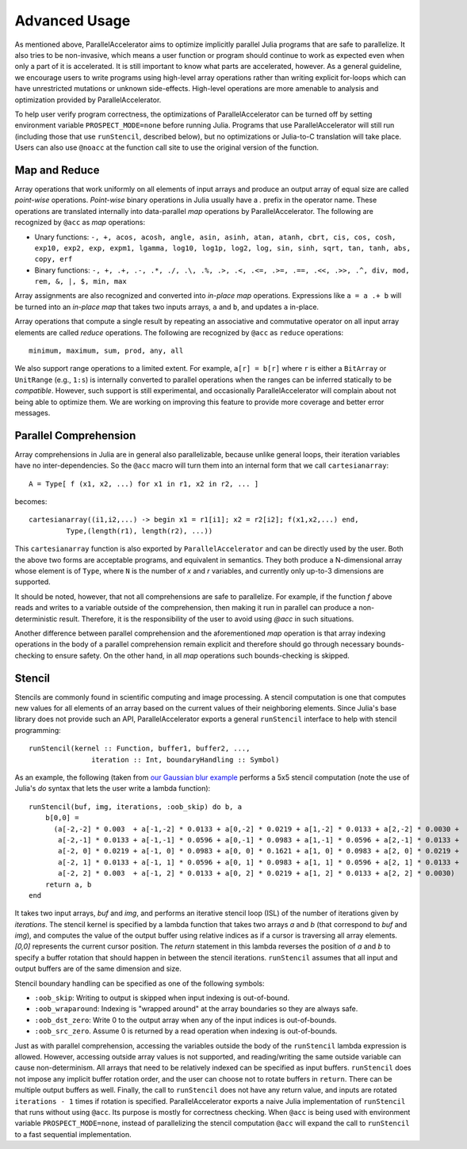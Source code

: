 .. _advanced:

*********
Advanced Usage
*********

As mentioned above, ParallelAccelerator aims to optimize implicitly parallel
Julia programs that are safe to parallelize. It also tries to be non-invasive,
which means a user function or program should continue to work as expected even
when only a part of it is accelerated. It is still important to know what
parts are accelerated, however. As a general guideline,
we encourage users to write programs using high-level array operations rather
than writing explicit for-loops which can have unrestricted mutations or unknown
side-effects. High-level operations are more amenable to analysis and
optimization provided by ParallelAccelerator.

To help user verify program correctness, the optimizations of ParallelAccelerator
can be turned off by setting environment variable ``PROSPECT_MODE=none`` before
running Julia.  Programs that use ParallelAccelerator will still run
(including those that use ``runStencil``, described below), but no optimizations or
Julia-to-C translation will take place. Users can also use ``@noacc``
at the function call site to use the original version of the function.


Map and Reduce
--------------

Array operations that work uniformly on all elements of input arrays and
produce an output array of equal size are called `point-wise` operations.
`Point-wise` binary operations in Julia usually have a `.` prefix in the
operator name. These operations are translated internally into data-parallel *map* operations by
ParallelAccelerator. The following are recognized by ``@acc`` as *map*
operations:

* Unary functions: ``-, +, acos, acosh, angle, asin, asinh, atan, atanh, cbrt,
  cis, cos, cosh, exp10, exp2, exp, expm1, lgamma, log10, log1p, log2, log,
  sin, sinh, sqrt, tan, tanh, abs, copy, erf``

* Binary functions: ``-, +, .+, .-, .*, ./, .\, .%, .>, .<, .<=, .>=, .==, .<<,
  .>>, .^, div, mod, rem, &, |, $, min, max``

Array assignments are also recognized and converted into *in-place map*
operations.  Expressions like ``a = a .+ b`` will be turned into an *in-place map*
that takes two inputs arrays, ``a`` and ``b``, and updates ``a`` in-place. 

Array operations that compute a single result by repeating an associative
and commutative operator on all input array elements are called *reduce* operations.
The following are recognized by ``@acc`` as ``reduce`` operations::

    minimum, maximum, sum, prod, any, all


We also support range operations to a limited extent. For example, ``a[r] =
b[r]`` where ``r`` is either a ``BitArray`` or ``UnitRange`` (e.g., ``1:s``) is
internally converted to parallel operations when the ranges can be inferred
statically to be *compatible*. However, such support is still
experimental, and occasionally ParallelAccelerator will complain about not
being able to optimize them. We are working on improving this feature
to provide more coverage and better error messages.

Parallel Comprehension 
--------------

Array comprehensions in Julia are in general also parallelizable, because 
unlike general loops, their iteration variables have no inter-dependencies. 
So the ``@acc`` macro will turn them into an internal form that we call
``cartesianarray``::

    A = Type[ f (x1, x2, ...) for x1 in r1, x2 in r2, ... ]

becomes::

    cartesianarray((i1,i2,...) -> begin x1 = r1[i1]; x2 = r2[i2]; f(x1,x2,...) end,
             Type,(length(r1), length(r2), ...))

This ``cartesianarray`` function is also exported by ``ParallelAccelerator`` and
can be directly used by the user. Both the above two forms are acceptable
programs, and equivalent in semantics.  They both produce a N-dimensional array
whose element is of ``Type``, where ``N`` is the number of *x* and *r* variables, and
currently only up-to-3 dimensions are supported.

It should be noted, however, that not all comprehensions are safe to parallelize.
For example, if the function `f` above reads and writes to a variable outside of the comprehension, 
then making it run in parallel can produce a non-deterministic
result. Therefore, it is the responsibility of the user to avoid using `@acc` in such situations.

Another difference between parallel comprehension and the aforementioned *map*
operation is that array indexing operations in the body of a parallel
comprehension remain explicit and therefore should go through
necessary bounds-checking to ensure safety. On the other hand, in all *map* operations such
bounds-checking is skipped.

Stencil
------
      
Stencils are commonly found in scientific computing and image processing. A stencil
computation is one that computes new values for all elements of an array based
on the current values of their neighboring elements. Since Julia's base library
does not provide such an API, ParallelAccelerator exports a general
``runStencil`` interface to help with stencil programming::
                          
    runStencil(kernel :: Function, buffer1, buffer2, ..., 
                   iteration :: Int, boundaryHandling :: Symbol)
                                     

As an example, the following (taken from
`our Gaussian blur example <https://github.com/IntelLabs/ParallelAccelerator.jl/blob/master/examples/gaussian-blur/gaussian-blur.jl)>`_
performs a 5x5 stencil computation (note the use of Julia's `do` syntax that lets
the user write a lambda function)::

    runStencil(buf, img, iterations, :oob_skip) do b, a
        b[0,0] =
          (a[-2,-2] * 0.003  + a[-1,-2] * 0.0133 + a[0,-2] * 0.0219 + a[1,-2] * 0.0133 + a[2,-2] * 0.0030 +
           a[-2,-1] * 0.0133 + a[-1,-1] * 0.0596 + a[0,-1] * 0.0983 + a[1,-1] * 0.0596 + a[2,-1] * 0.0133 +
           a[-2, 0] * 0.0219 + a[-1, 0] * 0.0983 + a[0, 0] * 0.1621 + a[1, 0] * 0.0983 + a[2, 0] * 0.0219 +
           a[-2, 1] * 0.0133 + a[-1, 1] * 0.0596 + a[0, 1] * 0.0983 + a[1, 1] * 0.0596 + a[2, 1] * 0.0133 +
           a[-2, 2] * 0.003  + a[-1, 2] * 0.0133 + a[0, 2] * 0.0219 + a[1, 2] * 0.0133 + a[2, 2] * 0.0030)
        return a, b
    end


It takes two input arrays, `buf` and `img`, and performs an iterative stencil
loop (ISL) of the number of iterations given by `iterations`.
The stencil kernel is specified by a lambda
function that takes two arrays `a` and `b` (that correspond to `buf` and
`img`), and computes the value of the output buffer using relative indices
as if a cursor is traversing all array elements. `[0,0]` represents
the current cursor position. The `return` statement in this lambda reverses
the position of `a` and `b` to specify a buffer rotation that should happen
in between the stencil iterations. ``runStencil`` assumes that
all input and output buffers are of the same dimension and size.

Stencil boundary handling can be specified as one of the following symbols:

* ``:oob_skip``: Writing to output is skipped when input indexing is out-of-bound.
* ``:oob_wraparound``: Indexing is "wrapped around" at the array boundaries so they are always safe.
* ``:oob_dst_zero``: Write 0 to the output array when any of the input indices is out-of-bounds.
* ``:oob_src_zero``. Assume 0 is returned by a read operation when indexing is out-of-bounds.

Just as with parallel comprehension, accessing the variables outside the body
of the ``runStencil`` lambda expression is allowed.
However, accessing outside array values is
not supported, and reading/writing the same outside variable can cause
non-determinism. 
All arrays that need to be relatively indexed can be specified as
input buffers. ``runStencil`` does not impose any implicit buffer rotation
order, and the user can choose not to rotate buffers in ``return``. There 
can be multiple output buffers as well. Finally, the call to ``runStencil`` does 
not have any return value, and inputs are rotated ``iterations - 1`` times if rotation is specified.
ParallelAccelerator exports a naive Julia implementation of ``runStencil`` that
runs without using ``@acc``. Its purpose is mostly for correctness checking.
When ``@acc`` is being used with environment variable ``PROSPECT_MODE=none``,
instead of parallelizing the stencil computation  ``@acc`` will expand the call
to ``runStencil`` to a fast sequential implementation.

